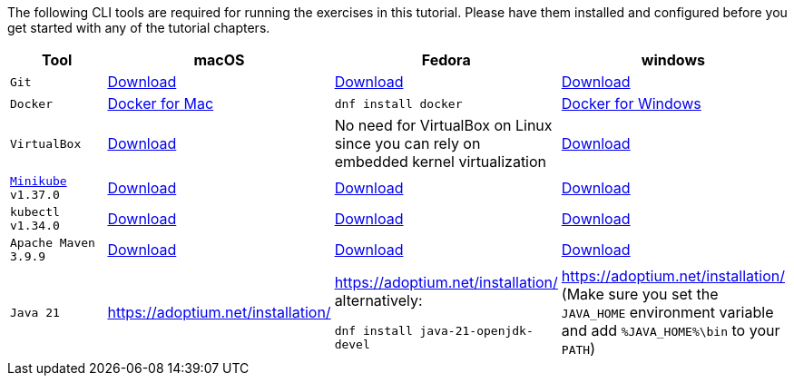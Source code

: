 :kubernetes-version: v1.34.0
:minikube-version: v1.37.0
:maven-version: 3.9.9
:java-version: 21
:stern-version: 1.33.0

The following CLI tools are required for running the exercises in this tutorial. 
Please have them installed and configured before you get started with any of the tutorial chapters.

[cols="4*^,4*.",options="header,+attributes"]
|===
|**Tool**|**macOS**|**Fedora**|**windows**

| `Git`
| https://git-scm.com/download/mac[Download]
| https://git-scm.com/download/linux[Download]
| https://git-scm.com/download/win[Download]

| `Docker`
| https://docs.docker.com/docker-for-mac/install[Docker for Mac]
| `dnf install docker`
| https://docs.docker.com/docker-for-windows/install[Docker for Windows]

| `VirtualBox`
| https://download.virtualbox.org/virtualbox/7.2.2/VirtualBox-7.2.2-170484-OSX.dmg[Download]
| No need for VirtualBox on Linux since you can rely on embedded kernel virtualization
| https://download.virtualbox.org/virtualbox/7.2.2/VirtualBox-7.2.2-170484-Win.exe[Download]

| `https://kubernetes.io/docs/tasks/tools/install-minikube[Minikube] {minikube-version}`
| https://github.com/kubernetes/minikube/releases/download/{minikube-version}/minikube-darwin-amd64[Download]
| https://github.com/kubernetes/minikube/releases/download/{minikube-version}/minikube-linux-amd64[Download]
| https://github.com/kubernetes/minikube/releases/download/{minikube-version}/minikube-windows-amd64.exe[Download]

| `kubectl {kubernetes-version}`
| https://storage.googleapis.com/kubernetes-release/release/{kubernetes-version}/bin/darwin/amd64/kubectl[Download]
| https://storage.googleapis.com/kubernetes-release/release/{kubernetes-version}/bin/linux/amd64/kubectl[Download]
| https://storage.googleapis.com/kubernetes-release/release/{kubernetes-version}/bin/windows/amd64/kubectl.exe[Download]


| `Apache Maven {maven-version}`
| https://archive.apache.org/dist/maven/maven-3/{maven-version}/binaries/apache-maven-{maven-version}-bin.tar.gz[Download]
| https://archive.apache.org/dist/maven/maven-3/{maven-version}/binaries/apache-maven-{maven-version}-bin.tar.gz[Download]
| https://archive.apache.org/dist/maven/maven-3/{maven-version}/binaries/apache-maven-{maven-version}-bin.tar.gz[Download]

| `Java {java-version}`
| https://adoptium.net/installation/
| https://adoptium.net/installation/ alternatively: 

`dnf install java-{java-version}-openjdk-devel`
| https://adoptium.net/installation/ (Make sure you set the `JAVA_HOME` environment variable and add `%JAVA_HOME%\bin` to your `PATH`)
